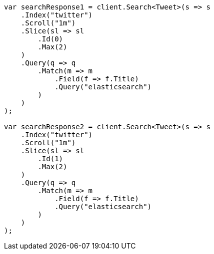 // search/request/scroll.asciidoc:206

////
IMPORTANT NOTE
==============
This file is generated from method Line206 in https://github.com/elastic/elasticsearch-net/tree/master/tests/Examples/Search/Request/ScrollPage.cs#L192-L259.
If you wish to submit a PR to change this example, please change the source method above and run

dotnet run -- asciidoc

from the ExamplesGenerator project directory, and submit a PR for the change at
https://github.com/elastic/elasticsearch-net/pulls
////

[source, csharp]
----
var searchResponse1 = client.Search<Tweet>(s => s
    .Index("twitter")
    .Scroll("1m")
    .Slice(sl => sl
        .Id(0)
        .Max(2)
    )
    .Query(q => q
        .Match(m => m
            .Field(f => f.Title)
            .Query("elasticsearch")
        )
    )
);

var searchResponse2 = client.Search<Tweet>(s => s
    .Index("twitter")
    .Scroll("1m")
    .Slice(sl => sl
        .Id(1)
        .Max(2)
    )
    .Query(q => q
        .Match(m => m
            .Field(f => f.Title)
            .Query("elasticsearch")
        )
    )
);
----
